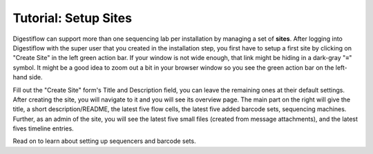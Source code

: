 .. _first_steps_sites:

=====================
Tutorial: Setup Sites
=====================

Digestiflow can support more than one sequencing lab per installation by managing a set of **sites**.
After logging into Digestiflow with the super user that you created in the installation step, you first have to setup a first site by clicking on "Create Site" in the left green action bar.
If your window is not wide enough, that link might be hiding in a dark-gray "≡" symbol.
It might be a good idea to zoom out a bit in your browser window so you see the green action bar on the left-hand side.

Fill out the "Create Site" form's Title and Description field, you can leave the remaining ones at their default settings.
After creating the site, you will navigate to it and you will see its overview page.
The main part on the right will give the title, a short description/README, the latest five flow cells, the latest five added barcode sets, sequencing machines.
Further, as an admin of the site, you will see the latest five small files (created from message attachments), and the latest fives timeline entries.

Read on to learn about setting up sequencers and barcode sets.
